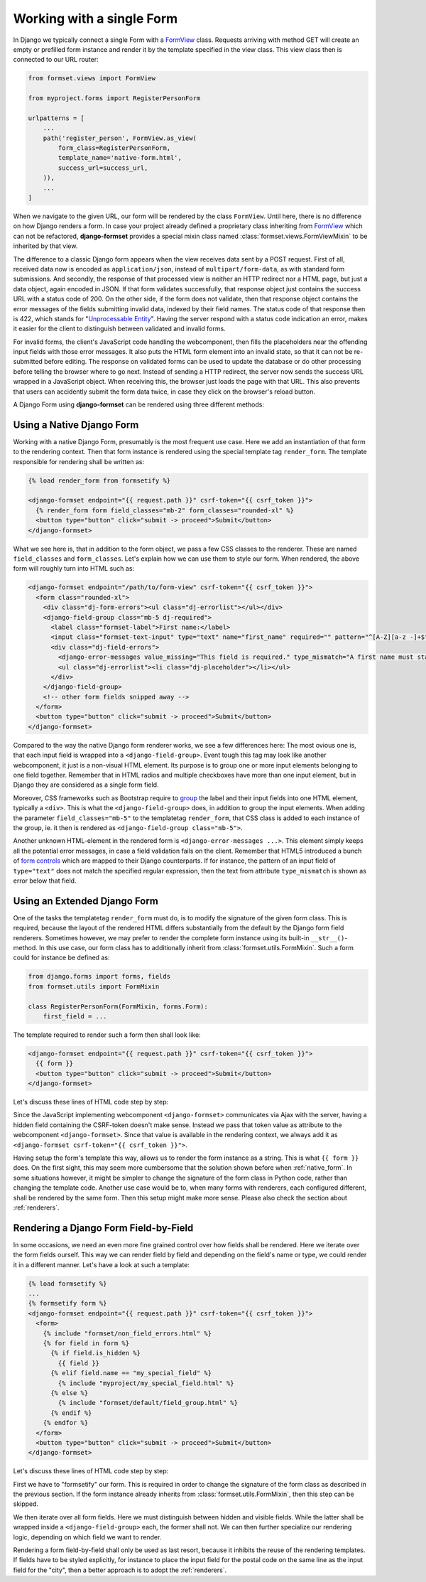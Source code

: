 .. _single-form:

==========================
Working with a single Form
==========================

In Django we typically connect a single Form with a `FormView`_ class. Requests arriving with method
GET will create an empty or prefilled form instance and render it by the template specified in the
view class. This view class then is connected to our URL router:

.. _FormView: https://docs.djangoproject.com/en/stable/topics/class-based-views/generic-editing/#basic-forms

.. code-block:: python

	from formset.views import FormView

	from myproject.forms import RegisterPersonForm

	urlpatterns = [
	    ...
	    path('register_person', FormView.as_view(
	        form_class=RegisterPersonForm,
	        template_name='native-form.html',
	        success_url=success_url,
	    )),
	    ...
	]

When we navigate to the given URL, our form will be rendered by the class ``FormView``. Until here,
there is no difference on how Django renders a form. In case your project already defined a
proprietary class inheriting from FormView_ which can not be refactored, **django-formset** provides
a special mixin class named :class:`formset.views.FormViewMixin` to be inherited by that view.

The difference to a classic Django form appears when the view receives data sent by a POST request.
First of all, received data now is encoded as ``application/json``, instead of
``multipart/form-data``, as with standard form submissions. And secondly, the response of that
processed view is neither an HTTP redirect nor a HTML page, but just a data object, again encoded in
JSON. If that form validates successfully, that response object just contains the success URL with a
status code of 200. On the other side, if the form does not validate, then that response object
contains the error messages of the fields submitting invalid data, indexed by their field names. The
status code of that response then is 422, which stands for "`Unprocessable Entity`_". Having the
server respond with a status code indication an error, makes it easier for the client to distinguish
between validated and invalid forms.

.. _Unprocessable Entity: https://developer.mozilla.org/en-US/docs/Web/HTTP/Status/422

For invalid forms, the client's JavaScript code handling the webcomponent, then fills the
placeholders near the offending input fields with those error messages. It also puts the HTML form
element into an invalid state, so that it can not be re-submitted before editing.
The response on validated forms can be used to update the database or do other processing before
telling the browser where to go next. Instead of sending a HTTP redirect, the server now sends the
success URL wrapped in a JavaScript object. When receiving this, the browser just loads the page
with that URL. This also prevents that users can accidently submit the form data twice, in case they
click on the browser's reload button.

A Django Form using **django-formset** can be rendered using three different methods:

.. _native_form:

Using a Native Django Form
==========================

Working with a native Django Form, presumably is the most frequent use case. Here we add an
instantiation of that form to the rendering context. Then that form instance is rendered using the
special template tag ``render_form``. The template responsible for rendering shall be written as:

.. code-block:: django

	{% load render_form from formsetify %}

	<django-formset endpoint="{{ request.path }}" csrf-token="{{ csrf_token }}">
	  {% render_form form field_classes="mb-2" form_classes="rounded-xl" %}
	  <button type="button" click="submit -> proceed">Submit</button>
	</django-formset>

What we see here is, that in addition to the form object, we pass a few CSS classes to the renderer.
These are named ``field_classes`` and ``form_classes``. Let's explain how we can use them to style
our form. When rendered, the above form will roughly turn into HTML such as:

.. code-block:: html

	<django-formset endpoint="/path/to/form-view" csrf-token="{{ csrf_token }}">
	  <form class="rounded-xl">
	    <div class="dj-form-errors"><ul class="dj-errorlist"></ul></div>
	    <django-field-group class="mb-5 dj-required">
	      <label class="formset-label">First name:</label>
	      <input class="formset-text-input" type="text" name="first_name" required="" pattern="^[A-Z][a-z -]+$">
	      <div class="dj-field-errors">
	        <django-error-messages value_missing="This field is required." type_mismatch="A first name must start in upper case." pattern_mismatch="A first name must start in upper case." bad_input="Null characters are not allowed."></django-error-messages>
	        <ul class="dj-errorlist"><li class="dj-placeholder"></li></ul>
	      </div>
	    </django-field-group>
	    <!-- other form fields snipped away -->
	  </form>
	  <button type="button" click="submit -> proceed">Submit</button>
	</django-formset>

Compared to the way the native Django form renderer works, we see a few differences here: The most
ovious one is, that each input field is wrapped into a ``<django-field-group>``. Event tough this
tag may look like another webcomponent, it just is a non-visual HTML element. Its purpose is to
group one or more input elements belonging to one field together. Remember that in HTML radios and
multiple checkboxes have more than one input element, but in Django they are considered as a single
form field.

Moreover, CSS frameworks such as Bootstrap require to `group`_ the label and their input fields
into one HTML element, typically a ``<div>``. This is what the ``<django-field-group>`` does, in
addition to group the input elements. When adding the parameter ``field_classes="mb-5"`` to the
templatetag ``render_form``, that CSS class is added to each instance of the group, ie. it then is
rendered as ``<django-field-group class="mb-5">``.

.. _group: https://getbootstrap.com/docs/5.0/forms/form-control/

Another unknown HTML-element in the rendered form is ``<django-error-messages ...>``. This element
simply keeps all the potential error messages, in case a field validation fails on the client.
Remember that HTML5 introduced a bunch of `form controls`_ which are mapped to their Django
counterparts. If for instance, the pattern of an input field of ``type="text"`` does not match the
specified regular expression, then the text from attribute ``type_mismatch`` is shown as error below
that field.

.. _form controls: https://developer.mozilla.org/en-US/docs/Learn/Forms/Form_validation#using_built-in_form_validation,

.. _extended_form:

Using an Extended Django Form
=============================

One of the tasks the templatetag ``render_form`` must do, is to modify the signature of the given
form class. This is required, because the layout of the rendered HTML differs substantially from the
default by the Django form field renderers. Sometimes however, we may prefer to render the complete
form instance using its built-in ``__str__()``-method. In this use case, our form class has to
additionally inherit from :class:`formset.utils.FormMixin`. Such a form could for instance be
defined as:

.. code-block:: python

	from django.forms import forms, fields
	from formset.utils import FormMixin
	
	class RegisterPersonForm(FormMixin, forms.Form):
	    first_field = ...

The template required to render such a form then shall look like:

.. code-block:: django

	<django-formset endpoint="{{ request.path }}" csrf-token="{{ csrf_token }}">
	  {{ form }}
	  <button type="button" click="submit -> proceed">Submit</button>
	</django-formset>

Let's discuss these lines of HTML code step by step:

Since the JavaScript implementing webcomponent ``<django-formset>`` communicates via Ajax with the
server, having a hidden field containing the CSRF-token doesn't make sense. Instead we pass that
token value as attribute to the webcomponent ``<django-formset>``. Since that value is available in
the rendering context, we always add it as ``<django-formset csrf-token="{{ csrf_token }}">``.

Having setup the form's template this way, allows us to render the form instance as a string. This
is what ``{{ form }}`` does. On the first sight, this may seem more cumbersome that the solution
shown before when :ref:`native_form`. In some situations however, it might be simpler to change the
signature of the form class in Python code, rather than changing the template code. Another use case
would be to, when many forms with renderers, each configured different, shall be rendered by the
same form. Then this setup might make more sense. Please also check the section about
:ref:`renderers`.


.. _field_by_field:

Rendering a Django Form Field-by-Field
======================================

In some occasions, we need an even more fine grained control over how fields shall be rendered. Here
we iterate over the form fields ourself. This way we can render field by field and depending on the
field's name or type, we could render it in a different manner. Let's have a look at such a
template:

.. code-block:: django

	{% load formsetify %}
	...
	{% formsetify form %}
	<django-formset endpoint="{{ request.path }}" csrf-token="{{ csrf_token }}">
	  <form>
	    {% include "formset/non_field_errors.html" %}
	    {% for field in form %}
	      {% if field.is_hidden %}
	        {{ field }}
	      {% elif field.name == "my_special_field" %}
	        {% include "myproject/my_special_field.html" %}
	      {% else %}
	        {% include "formset/default/field_group.html" %}
	      {% endif %}
	    {% endfor %}
	  </form>
	  <button type="button" click="submit -> proceed">Submit</button>
	</django-formset>

Let's discuss these lines of HTML code step by step:

First we have to "formsetify" our form. This is required in order to change the signature of the
form class as described in the previous section. If the form instance already inherits from
:class:`formset.utils.FormMixin`, then this step can be skipped.

We then iterate over all form fields. Here we must distinguish between hidden and visible fields.
While the latter shall be wrapped inside a ``<django-field-group>`` each, the former shall not.
We can then further specialize our rendering logic, depending on which field we want to render.

Rendering a form field-by-field shall only be used as last resort, because it inhibits the reuse
of the rendering templates. If fields have to be styled explicitly, for instance to place the input
field for the postal code on the same line as the input field for the "city", then a better approach
is to adopt the :ref:`renderers`.
